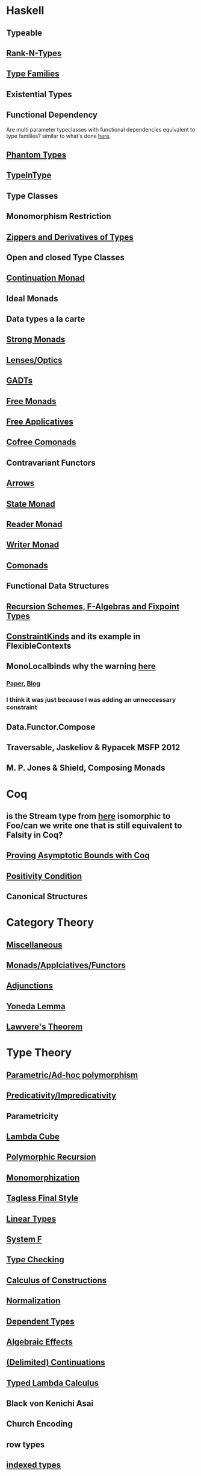 * Haskell
** Typeable
** [[file:rank-n-types.org::*Description][Rank-N-Types]]
** [[file:type-families.org::*Description][Type Families]]
** Existential Types
** Functional Dependency
Are multi parameter typeclasses with functional dependencies equivalent to type families? similar to what's done [[https://mail.haskell.org/pipermail/haskell/2006-August/018355.html][here]].
** [[https://www.cs.ox.ac.uk/ralf.hinze/publications/With.pdf][Phantom Types]]
** [[file:typeintype.org::*Description][TypeInType]]
** Type Classes
** Monomorphism Restriction
** [[file:zippers.org::*Description][Zippers and Derivatives of Types]]
** Open and closed Type Classes
** [[file:continuation.org::*Description][Continuation Monad]]
** Ideal Monads
** Data types a la carte
** [[http://comonad.com/reader/2008/deriving-strength-from-laziness/][Strong Monads]]
** [[file:lenses.org::*Lenses][Lenses/Optics]]
** [[file:gadts.org::*Description][GADTs]]
** [[file:free-monad.org::*Description][Free Monads]]
** [[file:free-applicatives.org::*Description][Free Applicatives]]
** [[file:cofree-comonad.org::*Description][Cofree Comonads]]
** Contravariant Functors
** [[file:arrows.org::*Description][Arrows]]
** [[file:state.org::*Description][State Monad]]
** [[file:reader.org::*Description][Reader Monad]]
** [[file:writer.org::*Description][Writer Monad]]
** [[file:comonads.org::*Description][Comonads]]
** Functional Data Structures
** [[file:recursion-schemes.org::*Description][Recursion Schemes, F-Algebras and Fixpoint Types]]
** [[https://downloads.haskell.org/~ghc/latest/docs/html/users_guide/glasgow_exts.html#constraint-kind][ConstraintKinds]] and its example in FlexibleContexts
** MonoLocalbinds why the warning [[file:playground/src/quick-fix-on-comonads.hs::instance%20Show%20a%20=>%20Show%20(Stream%20a)%20where][here]]
*** [[https://www.microsoft.com/en-us/research/wp-content/uploads/2016/02/jfp-outsidein.pdf][Paper]], [[http://ghc.haskell.org/trac/ghc/blog/LetGeneralisationInGhc7][Blog]]
*** I think it was just because I was adding an unneccessary constraint
** Data.Functor.Compose
** Traversable, Jaskeliov & Rypacek MSFP 2012
** M. P. Jones & Shield, Composing Monads
* Coq
** is the Stream type from [[file:comonads.hs::data%20Stream%20a%20=%20Cons%20a%20(Stream%20a)][here]] isomorphic to Foo/can we write one that is still equivalent to Falsity in Coq?
** [[http://gallium.inria.fr/blog/incremental-cycle-detection/][Proving Asymptotic Bounds with Coq]]
** [[file:positivity-condition.org][Positivity Condition]]
** Canonical Structures
* Category Theory
** [[file:category-theory.org::*Description][Miscellaneous]]
** [[file:monads.org::*Description][Monads/Applciatives/Functors]]
** [[file:adjunctions.org::*Description][Adjunctions]]
** [[file:yoneda-lemma.org::*Decription][Yoneda Lemma]]
** [[file:lawveres-theorem.org::*Description][Lawvere's Theorem]]
* Type Theory
** [[file:polymorphism.org::*Description][Parametric/Ad-hoc polymorphism]]
** [[file:predicativity.org][Predicativity/Impredicativity]]
** Parametricity
** [[file:lambda-cube.org::*Description][Lambda Cube]]
** [[file:polymorphic-recursion.org::*Description][Polymorphic Recursion]]
** [[file:monomorphization.org::*Description][Monomorphization]]
** [[file:tagless-final.org::*Description][Tagless Final Style]]
** [[file:linear-types.org::*Description][Linear Types]]
** [[file:system-f.org][System F]]
** [[file:type-checking.org::*Description][Type Checking]]
** [[file:phantom-types.org::*Description][Calculus of Constructions]]
** [[file:normalization.org::*Description][Normalization]]
** [[file:dependent-types.org::*Description][Dependent Types]]
** [[file:algebraic-effects.org::*Description][Algebraic Effects]]
** [[file:continuation.org::*Description][(Delimited) Continuations]]
** [[https://www.cs.bham.ac.uk/~pbl/mgs2014lam.html][Typed Lambda Calculus]]
** Black von Kenichi Asai
** Church Encoding
** row types
** [[file:indexed-types.org::*Description][indexed types]]
** [[file:inductive-type.org::*Inductive%20Types][Inductive and Coinductive types]]
** [[file:derivative-of-types.org][Derivative of Types]]
** [[file:negative-fractional-types.org][Negative and Fractional Types]]
** [[file:denotational-semantics.org::*Description][Domain Theory]]
** [[https://github.com/andrejbauer/homotopy-type-theory-course][Homotopy Type Theory]]
** [[file:intuitionistic-type-theory.org][Intuitionistic Type Theory]]
* Misc
** [[file:futamura.org::*Description][Futamura Projections]]
** [[file:partial-evaluation.org::*Description][Partial Evaluation]]
** [[file:frp.org::*Description][FRP]]
** [[file:tapl.org::*Description][TAPL]]
** [[file:curry-howard.org][Curry Howard]]
** [[file:logical-relations.org][Logial Relations]]
* Papers
** [[file:next-700-programming-languages.org][The next 700 Programming Languages]]
** [[file:theorems-for-free.org][Theorems for Free]]
